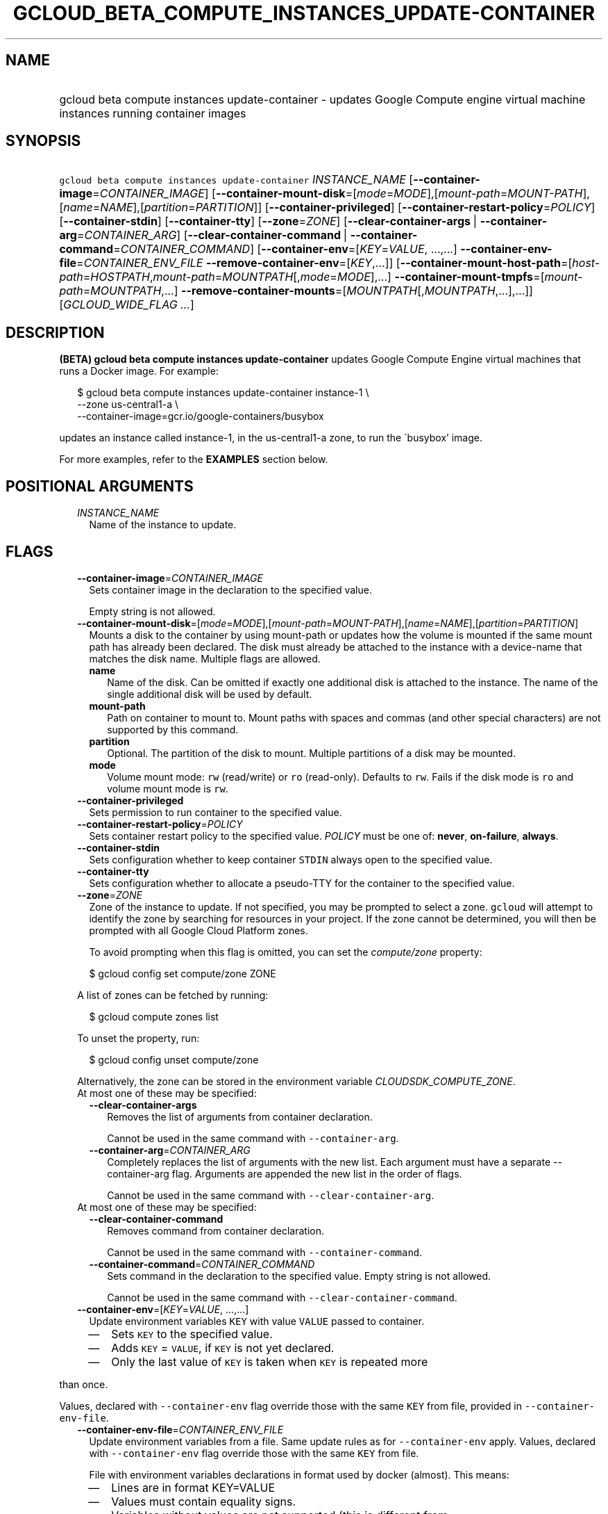 
.TH "GCLOUD_BETA_COMPUTE_INSTANCES_UPDATE\-CONTAINER" 1



.SH "NAME"
.HP
gcloud beta compute instances update\-container \- updates Google Compute engine virtual machine instances running container     images



.SH "SYNOPSIS"
.HP
\f5gcloud beta compute instances update\-container\fR \fIINSTANCE_NAME\fR [\fB\-\-container\-image\fR=\fICONTAINER_IMAGE\fR] [\fB\-\-container\-mount\-disk\fR=[\fImode\fR=\fIMODE\fR],[\fImount\-path\fR=\fIMOUNT\-PATH\fR],[\fIname\fR=\fINAME\fR],[\fIpartition\fR=\fIPARTITION\fR]] [\fB\-\-container\-privileged\fR] [\fB\-\-container\-restart\-policy\fR=\fIPOLICY\fR] [\fB\-\-container\-stdin\fR] [\fB\-\-container\-tty\fR] [\fB\-\-zone\fR=\fIZONE\fR] [\fB\-\-clear\-container\-args\fR\ |\ \fB\-\-container\-arg\fR=\fICONTAINER_ARG\fR] [\fB\-\-clear\-container\-command\fR\ |\ \fB\-\-container\-command\fR=\fICONTAINER_COMMAND\fR] [\fB\-\-container\-env\fR=[\fIKEY\fR=\fIVALUE\fR,\ ...,...]\ \fB\-\-container\-env\-file\fR=\fICONTAINER_ENV_FILE\fR\ \fB\-\-remove\-container\-env\fR=[\fIKEY\fR,...]] [\fB\-\-container\-mount\-host\-path\fR=[\fIhost\-path\fR=\fIHOSTPATH\fR,\fImount\-path\fR=\fIMOUNTPATH\fR[,\fImode\fR=\fIMODE\fR],...]\ \fB\-\-container\-mount\-tmpfs\fR=[\fImount\-path\fR=\fIMOUNTPATH\fR,...]\ \fB\-\-remove\-container\-mounts\fR=[\fIMOUNTPATH\fR[,\fIMOUNTPATH\fR,...],...]] [\fIGCLOUD_WIDE_FLAG\ ...\fR]



.SH "DESCRIPTION"

\fB(BETA)\fR \fBgcloud beta compute instances update\-container\fR updates
Google Compute Engine virtual machines that runs a Docker image. For example:

.RS 2m
$ gcloud beta compute instances update\-container instance\-1 \e
    \-\-zone us\-central1\-a         \e
    \-\-container\-image=gcr.io/google\-containers/busybox
.RE

updates an instance called instance\-1, in the us\-central1\-a zone, to run the
\'busybox' image.

For more examples, refer to the \fBEXAMPLES\fR section below.



.SH "POSITIONAL ARGUMENTS"

.RS 2m
.TP 2m
\fIINSTANCE_NAME\fR
Name of the instance to update.


.RE
.sp

.SH "FLAGS"

.RS 2m
.TP 2m
\fB\-\-container\-image\fR=\fICONTAINER_IMAGE\fR
Sets container image in the declaration to the specified value.

Empty string is not allowed.

.TP 2m
\fB\-\-container\-mount\-disk\fR=[\fImode\fR=\fIMODE\fR],[\fImount\-path\fR=\fIMOUNT\-PATH\fR],[\fIname\fR=\fINAME\fR],[\fIpartition\fR=\fIPARTITION\fR]
Mounts a disk to the container by using mount\-path or updates how the volume is
mounted if the same mount path has already been declared. The disk must already
be attached to the instance with a device\-name that matches the disk name.
Multiple flags are allowed.


.RS 2m
.TP 2m
\fBname\fR
Name of the disk. Can be omitted if exactly one additional disk is attached to
the instance. The name of the single additional disk will be used by default.


.TP 2m
\fBmount\-path\fR
Path on container to mount to. Mount paths with spaces and commas (and other
special characters) are not supported by this command.

.TP 2m
\fBpartition\fR
Optional. The partition of the disk to mount. Multiple partitions of a disk may
be mounted.

.TP 2m
\fBmode\fR
Volume mount mode: \f5rw\fR (read/write) or \f5ro\fR (read\-only). Defaults to
\f5rw\fR. Fails if the disk mode is \f5ro\fR and volume mount mode is \f5rw\fR.

.RE
.sp
.TP 2m
\fB\-\-container\-privileged\fR
Sets permission to run container to the specified value.

.TP 2m
\fB\-\-container\-restart\-policy\fR=\fIPOLICY\fR
Sets container restart policy to the specified value. \fIPOLICY\fR must be one
of: \fBnever\fR, \fBon\-failure\fR, \fBalways\fR.

.TP 2m
\fB\-\-container\-stdin\fR
Sets configuration whether to keep container \f5STDIN\fR always open to the
specified value.

.TP 2m
\fB\-\-container\-tty\fR
Sets configuration whether to allocate a pseudo\-TTY for the container to the
specified value.

.TP 2m
\fB\-\-zone\fR=\fIZONE\fR
Zone of the instance to update. If not specified, you may be prompted to select
a zone. \f5gcloud\fR will attempt to identify the zone by searching for
resources in your project. If the zone cannot be determined, you will then be
prompted with all Google Cloud Platform zones.

To avoid prompting when this flag is omitted, you can set the
\f5\fIcompute/zone\fR\fR property:

.RS 2m
$ gcloud config set compute/zone ZONE
.RE

A list of zones can be fetched by running:

.RS 2m
$ gcloud compute zones list
.RE

To unset the property, run:

.RS 2m
$ gcloud config unset compute/zone
.RE

Alternatively, the zone can be stored in the environment variable
\f5\fICLOUDSDK_COMPUTE_ZONE\fR\fR.

.TP 2m

At most one of these may be specified:

.RS 2m
.TP 2m
\fB\-\-clear\-container\-args\fR
Removes the list of arguments from container declaration.

Cannot be used in the same command with \f5\-\-container\-arg\fR.

.TP 2m
\fB\-\-container\-arg\fR=\fICONTAINER_ARG\fR
Completely replaces the list of arguments with the new list. Each argument must
have a separate \-\-container\-arg flag. Arguments are appended the new list in
the order of flags.

Cannot be used in the same command with \f5\-\-clear\-container\-arg\fR.

.RE
.sp
.TP 2m

At most one of these may be specified:

.RS 2m
.TP 2m
\fB\-\-clear\-container\-command\fR
Removes command from container declaration.

Cannot be used in the same command with \f5\-\-container\-command\fR.

.TP 2m
\fB\-\-container\-command\fR=\fICONTAINER_COMMAND\fR
Sets command in the declaration to the specified value. Empty string is not
allowed.

Cannot be used in the same command with \f5\-\-clear\-container\-command\fR.

.RE
.sp
.TP 2m
\fB\-\-container\-env\fR=[\fIKEY\fR=\fIVALUE\fR, ...,...]
Update environment variables \f5KEY\fR with value \f5VALUE\fR passed to
container.
.RS 2m
.IP "\(em" 2m
Sets \f5KEY\fR to the specified value.
.IP "\(em" 2m
Adds \f5KEY\fR = \f5VALUE\fR, if \f5KEY\fR is not yet declared.
.IP "\(em" 2m
Only the last value of \f5KEY\fR is taken when \f5KEY\fR is repeated more
.RE
.RE
.sp
than once.

Values, declared with \f5\-\-container\-env\fR flag override those with the same
\f5KEY\fR from file, provided in \f5\-\-container\-env\-file\fR.

.RS 2m
.TP 2m
\fB\-\-container\-env\-file\fR=\fICONTAINER_ENV_FILE\fR
Update environment variables from a file. Same update rules as for
\f5\-\-container\-env\fR apply. Values, declared with \f5\-\-container\-env\fR
flag override those with the same \f5KEY\fR from file.

File with environment variables declarations in format used by docker (almost).
This means:
.RS 2m
.IP "\(em" 2m
Lines are in format KEY=VALUE
.IP "\(em" 2m
Values must contain equality signs.
.IP "\(em" 2m
Variables without values are not supported (this is different from
.RE
.RE
.sp
docker format).
.RS 2m
.IP "\(bu" 2m
If # is first non\-whitespace character in a line the line is ignored
.RE
.sp
as a comment.

.RS 2m
.TP 2m
\fB\-\-remove\-container\-env\fR=[\fIKEY\fR,...]
Removes environment variables \f5KEY\fR from container declaration Does nothing,
if a variable is not present.

.TP 2m
\fB\-\-container\-mount\-host\-path\fR=[\fIhost\-path\fR=\fIHOSTPATH\fR,\fImount\-path\fR=\fIMOUNTPATH\fR[,\fImode\fR=\fIMODE\fR],...]
Mounts a volume by using host\-path.
.RS 2m
.IP "\(em" 2m
Adds a volume, if \f5mount\-path\fR is not yet declared.
.IP "\(em" 2m
Replaces a volume, if \f5mount\-path\fR is declared.
.RE
.RE
.sp
All parameters (\f5host\-path\fR, \f5mount\-path\fR, \f5mode\fR) are completely
replaced.

.RS 2m
.TP 2m
\fBhost\-path\fR
Path on host to mount from.

.RS 2m
.TP 2m
\fBmount\-path\fR
Path on container to mount to. Mount paths with spaces and commas (and other
special characters) are not supported by this command.

.TP 2m
\fBmode\fR
Volume mount mode: rw (read/write) or ro (read\-only).

Default: rw.

.RE
.sp
.TP 2m
\fB\-\-container\-mount\-tmpfs\fR=[\fImount\-path\fR=\fIMOUNTPATH\fR,...]

Mounts empty tmpfs into container at MOUNTPATH.

.RS 2m
.TP 2m
\fBmount\-path\fR
Path on container to mount to. Mount paths with spaces and commas (and other
special characters) are not supported by this command.

.RE
.sp
.TP 2m
\fB\-\-remove\-container\-mounts\fR=[\fIMOUNTPATH\fR[,\fIMOUNTPATH\fR,...],...]

Removes volume mounts (\f5host\-path\fR, \f5tmpfs\fR, \f5disk\fR) with
\f5mountPath: MOUNTPATH\fR from container declaration.

Does nothing, if a volume mount is not declared.


.RE
.sp

.SH "GCLOUD WIDE FLAGS"

These flags are available to all commands: \-\-account, \-\-billing\-project,
\-\-configuration, \-\-flags\-file, \-\-flatten, \-\-format, \-\-help,
\-\-impersonate\-service\-account, \-\-log\-http, \-\-project, \-\-quiet,
\-\-trace\-token, \-\-user\-output\-enabled, \-\-verbosity. Run \fB$ gcloud
help\fR for details.



.SH "EXAMPLES"

To run the gcr.io/google\-containers/busybox image on an instance named
\'instance\-1' that executes 'echo "Hello world"' as a run command, run:

.RS 2m
$ gcloud beta compute instances update\-container instance\-1        \e
     \-\-container\-image=gcr.io/google\-containers/busybox         \e
    \-\-container\-command='echo "Hello world"'
.RE

To run the gcr.io/google\-containers/busybox image in privileged mode, run:

.RS 2m
$ gcloud beta compute instances update\-container instance\-1        \e
     \-\-container\-image=gcr.io/google\-containers/busybox         \e
    \-\-container\-privileged
.RE



.SH "NOTES"

This command is currently in BETA and may change without notice. These variants
are also available:

.RS 2m
$ gcloud compute instances update\-container
$ gcloud alpha compute instances update\-container
.RE

